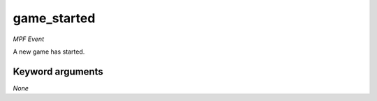 game_started
============

*MPF Event*

A new game has started.


Keyword arguments
-----------------

*None*
